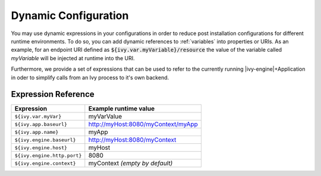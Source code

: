 .. _dynamic-config:

Dynamic Configuration
=======================

You may use dynamic expressions in your configurations in order to
reduce post installation configurations for different runtime 
environments.
To do so, you can add dynamic references to :ref:`variables` into properties or URIs. 
As an example, for an endpoint URI defined as :code:`${ivy.var.myVariable}/resource` 
the value of the variable called `myVariable`  will be injected
at runtime into the URI.

Furthermore, we provide a set of expressions that can be used to refer to 
the currently running |ivy-engine|+Application in oder to simplify calls
from an Ivy process to it's own backend.

Expression Reference
--------------------

+----------------------------------------+---------------------------------------------------------+
| **Expression**                         | **Example runtime value**                               |
+----------------------------------------+---------------------------------------------------------+
| ``${ivy.var.myVar}``                   | myVarValue                                              |
+----------------------------------------+---------------------------------------------------------+
| ``${ivy.app.baseurl}``                 | http://myHost:8080/myContext/myApp                      |
+----------------------------------------+---------------------------------------------------------+
| ``${ivy.app.name}``                    | myApp                                                   |
+----------------------------------------+---------------------------------------------------------+
| ``${ivy.engine.baseurl}``              | http://myHost:8080/myContext                            |
+----------------------------------------+---------------------------------------------------------+
| ``${ivy.engine.host}``                 | myHost                                                  |
+----------------------------------------+---------------------------------------------------------+
| ``${ivy.engine.http.port}``            | 8080                                                    |
+----------------------------------------+---------------------------------------------------------+
| ``${ivy.engine.context}``              | myContext *(empty by default)*                          |
+----------------------------------------+---------------------------------------------------------+

